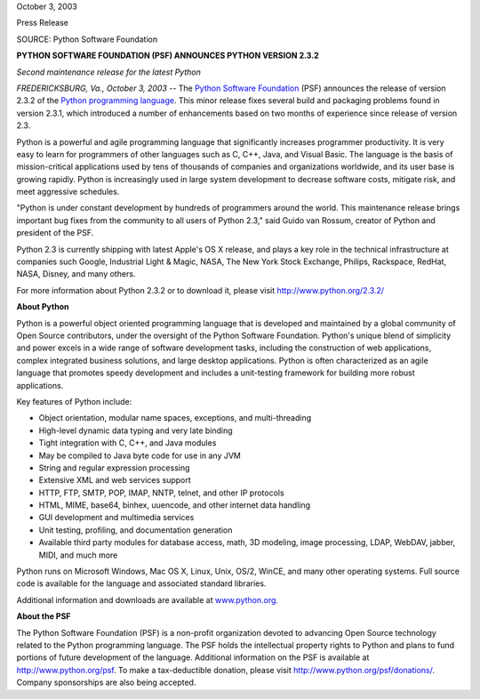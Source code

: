 October 3, 2003

Press Release

SOURCE: Python Software Foundation

**PYTHON SOFTWARE FOUNDATION (PSF) ANNOUNCES PYTHON VERSION 2.3.2**

*Second maintenance release for the latest Python*

*FREDERICKSBURG, Va., October 3, 2003* -- The `Python Software Foundation <http://www.python.org/psf>`_ (PSF)
announces the release of version 2.3.2 of the `Python programming language <http://www.python.org/>`_. This minor
release fixes several build and packaging problems found in version
2.3.1, which introduced a number of enhancements based on two months of
experience since release of version 2.3.

Python is a powerful and agile programming language that significantly
increases programmer productivity. It is very easy to learn for
programmers of other languages such as C, C++, Java, and Visual Basic.
The language is the basis of mission-critical applications used by tens
of thousands of companies and organizations worldwide, and its user
base is growing rapidly. Python is increasingly used in large system
development to decrease software costs, mitigate risk, and meet
aggressive schedules.

"Python is under constant development by hundreds of programmers around
the world. This maintenance release brings important bug fixes from the
community to all users of Python 2.3," said Guido van Rossum, creator of
Python and president of the PSF.

Python 2.3 is currently shipping with latest Apple's OS X release, and
plays a key role in the technical infrastructure at companies such
Google, Industrial Light & Magic, NASA, The New York Stock Exchange,
Philips, Rackspace, RedHat, NASA, Disney, and many others.

For more information about Python 2.3.2 or to download it, please visit
`http://www.python.org/2.3.2/ <http://www.python.org/2.3.2/>`_

**About Python** 

Python is a powerful object oriented programming language that is
developed and maintained by a global community of Open Source
contributors, under the oversight of the Python Software Foundation.
Python's unique blend of simplicity and power excels in a wide range of
software development tasks, including the construction of web
applications, complex integrated business solutions, and large desktop
applications. Python is often characterized as an agile language that
promotes speedy development and includes a unit-testing framework for
building more robust applications.

Key features of Python include: 

- Object orientation, modular name spaces, exceptions, and multi-threading
- High-level dynamic data typing and very late binding
- Tight integration with C, C++, and Java modules
- May be compiled to Java byte code for use in any JVM
- String and regular expression processing
- Extensive XML and web services support
- HTTP, FTP, SMTP, POP, IMAP, NNTP, telnet, and other IP protocols
- HTML, MIME, base64, binhex, uuencode, and other internet data handling
- GUI development and multimedia services
- Unit testing, profiling, and documentation generation
- Available third party modules for database access, math, 3D modeling, image processing, LDAP, WebDAV, jabber, MIDI, and much more

Python runs on Microsoft Windows, Mac OS X, Linux, Unix, OS/2, WinCE,
and many other operating systems. Full source code is available for the
language and associated standard libraries.

Additional information and downloads are available at `www.python.org 
<http://www.python.org/>`_. 

**About the PSF** 

The Python Software Foundation (PSF) is a non-profit organization
devoted to advancing Open Source technology related to the Python
programming language. The PSF holds the intellectual property rights to
Python and plans to fund portions of future development of the
language. Additional information on the PSF is available at `http://www.python.org/psf <http://www.python.org/psf>`_. To make
a tax-deductible donation, please visit `http://www.python.org/psf/donations/ <http://www.python.org/psf/donations/>`_.
Company sponsorships are also being accepted.